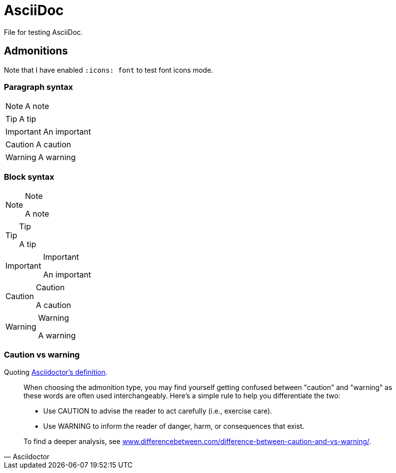 = AsciiDoc
:hide-uri-scheme:
:icons: font

File for testing AsciiDoc.

== Admonitions

Note that I have enabled `:icons: font` to test font icons mode.

=== Paragraph syntax

NOTE: A note

TIP: A tip

IMPORTANT: An important

CAUTION: A caution

WARNING: A warning

=== Block syntax

[NOTE]
.Note
====
A note
====

[TIP]
.Tip
====
A tip
====

[IMPORTANT]
.Important
====
An important
====

[CAUTION]
.Caution
====
A caution
====

[WARNING]
.Warning
====
A warning
====

=== Caution vs warning

Quoting https://docs.asciidoctor.org/asciidoc/latest/blocks/admonitions/[Asciidoctor’s definition].

[quote,Asciidoctor]
____
When choosing the admonition type, you may find yourself getting confused between "caution" and "warning" as these words are often used interchangeably.
Here’s a simple rule to help you differentiate the two:

- Use CAUTION to advise the reader to act carefully (i.e., exercise care).
- Use WARNING to inform the reader of danger, harm, or consequences that exist.

To find a deeper analysis, see <https://www.differencebetween.com/difference-between-caution-and-vs-warning/>.
____
